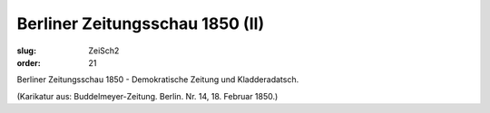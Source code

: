 Berliner Zeitungsschau 1850 (II)
================================

:slug: ZeiSch2
:order: 21

Berliner Zeitungsschau 1850 - Demokratische Zeitung und Kladderadatsch.

.. class:: source

  (Karikatur aus: Buddelmeyer-Zeitung. Berlin. Nr. 14, 18. Februar 1850.)
